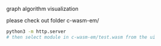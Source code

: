 graph algorithm visualization

please check out folder c-wasm-em/

#+BEGIN_SRC sh
    python3 -m http.server
    # then select module in c-wasm-em/test.wasm from the ui
#+END_SRC